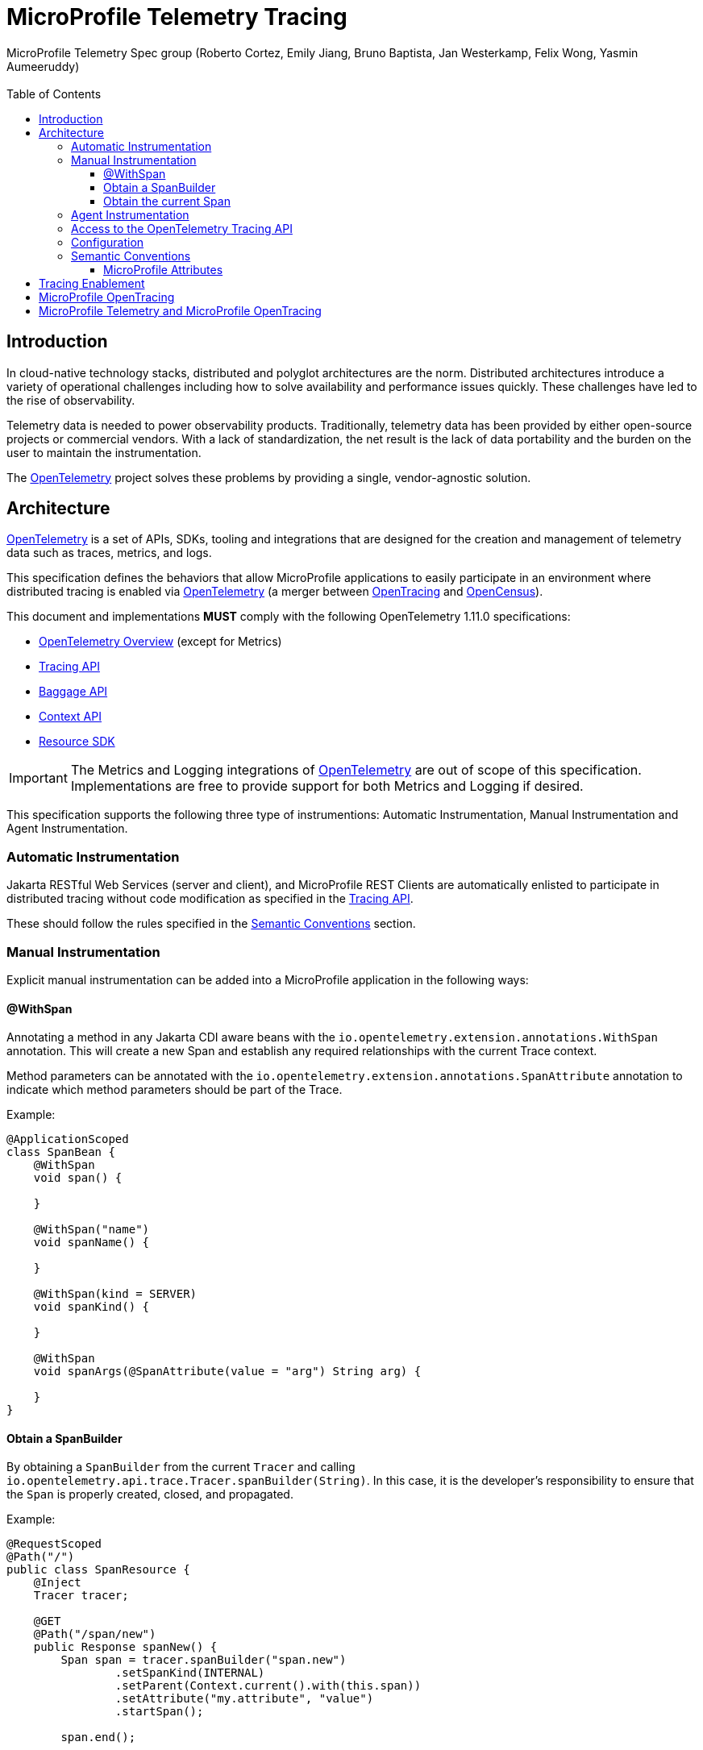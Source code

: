 //
// Copyright (c) 2016-2022 Eclipse Microprofile Contributors:
// Bruno Baptista
//
// Licensed under the Apache License, Version 2.0 (the "License");
// you may not use this file except in compliance with the License.
// You may obtain a copy of the License at
//
//     http://www.apache.org/licenses/LICENSE-2.0
//
// Unless required by applicable law or agreed to in writing, software
// distributed under the License is distributed on an "AS IS" BASIS,
// WITHOUT WARRANTIES OR CONDITIONS OF ANY KIND, either express or implied.
// See the License for the specific language governing permissions and
// limitations under the License.
//

:authors: MicroProfile Telemetry Spec group (Roberto Cortez, Emily Jiang, Bruno Baptista, Jan Westerkamp, Felix Wong, Yasmin Aumeeruddy)
:email: 
:version-label!:
:sectanchors:
:doctype: book
:license: Eclipse Foundation Specification License v1.0
:source-highlighter: coderay
:toc: left
:toclevels: 4
:sectnumlevels: 4
ifdef::backend-pdf[]
:pagenums:
endif::[]
:otel-spec-version: 1.11.0
:otel-java-version: 1.14.0

= MicroProfile Telemetry Tracing

== Introduction

In cloud-native technology stacks, distributed and polyglot architectures are the norm. Distributed architectures
introduce a variety of operational challenges including how to solve availability and performance issues quickly.
These challenges have led to the rise of observability.

Telemetry data is needed to power observability products. Traditionally, telemetry data has been provided by either
open-source projects or commercial vendors. With a lack of standardization, the net result is the lack of data
portability and the burden on the user to maintain the instrumentation.

The https://opentelemetry.io[OpenTelemetry] project solves these problems by providing a single, vendor-agnostic
solution.

== Architecture

https://opentelemetry.io[OpenTelemetry] is a set of APIs, SDKs, tooling and integrations that are designed for the
creation and management of telemetry data such as traces, metrics, and logs.

This specification defines the behaviors that allow MicroProfile applications to easily participate in an environment
where distributed tracing is enabled via https://opentelemetry.io[OpenTelemetry] (a merger between
https://opentracing.io[OpenTracing] and https://opencensus.io[OpenCensus]).

This document and implementations *MUST* comply with the following OpenTelemetry {otel-spec-version} specifications:

- https://github.com/open-telemetry/opentelemetry-specification/blob/v{otel-spec-version}/specification/overview.md[OpenTelemetry Overview]
(except for Metrics)
- https://github.com/open-telemetry/opentelemetry-specification/blob/v{otel-spec-version}/specification/trace/api.md[Tracing API]
- https://github.com/open-telemetry/opentelemetry-specification/blob/v{otel-spec-version}/specification/baggage/api.md[Baggage API]
- https://github.com/open-telemetry/opentelemetry-specification/tree/v{otel-spec-version}/specification/context[Context API]
- https://github.com/open-telemetry/opentelemetry-specification/blob/v{otel-spec-version}/specification/resource/sdk.md[Resource SDK]

IMPORTANT: The Metrics and Logging integrations of https://opentelemetry.io[OpenTelemetry] are out of scope of this
specification. Implementations are free to provide support for both Metrics and Logging if desired.

This specification supports the following three type of instrumentions: Automatic Instrumentation, Manual Instrumentation and Agent Instrumentation. 

=== Automatic Instrumentation

Jakarta RESTful Web Services (server and client), and MicroProfile REST Clients are automatically enlisted to
participate in distributed tracing without code modification as specified in the
https://github.com/open-telemetry/opentelemetry-specification/blob/v{otel-spec-version}/specification/trace/api.md[Tracing API].

These should follow the rules specified in the <<semantic-conventions>> section.

=== Manual Instrumentation

Explicit manual instrumentation can be added into a MicroProfile application in the following ways:

==== @WithSpan

Annotating a method in any Jakarta CDI aware beans with the `io.opentelemetry.extension.annotations.WithSpan`
annotation. This will create a new Span and establish any required relationships with the current Trace context.

Method parameters can be annotated with the `io.opentelemetry.extension.annotations.SpanAttribute` annotation to
indicate which method parameters should be part of the Trace.

Example:
[source,java]
----
@ApplicationScoped
class SpanBean {
    @WithSpan
    void span() {

    }

    @WithSpan("name")
    void spanName() {

    }

    @WithSpan(kind = SERVER)
    void spanKind() {

    }

    @WithSpan
    void spanArgs(@SpanAttribute(value = "arg") String arg) {

    }
}
----

==== Obtain a SpanBuilder

By obtaining a `SpanBuilder` from the current `Tracer` and calling
`io.opentelemetry.api.trace.Tracer.spanBuilder(String)`. In this case, it is the developer's responsibility to ensure
that the `Span` is properly created, closed, and propagated.

Example:
[source,java]
----
@RequestScoped
@Path("/")
public class SpanResource {
    @Inject
    Tracer tracer;

    @GET
    @Path("/span/new")
    public Response spanNew() {
        Span span = tracer.spanBuilder("span.new")
                .setSpanKind(INTERNAL)
                .setParent(Context.current().with(this.span))
                .setAttribute("my.attribute", "value")
                .startSpan();

        span.end();

        return Response.ok().build();
    }
}
----

NOTE: Start and end a new `Span` will add a child `Span` to the current one enlisted by the automatic instrumentation
of Jakarta REST Applications.

==== Obtain the current Span

By obtaining the current `Span` to add attributes. The Span lifecycle is managed by the implementation.

Example:
[source,java]
----
@RequestScoped
@Path("/")
public class SpanResource {
    @GET
    @Path("/span/current")
    public Response spanCurrent() {
        Span span = Span.current();
        span.setAttribute("my.attribute", "value");
        return Response.ok().build();
    }
}
----

Or with CDI:
[source,java]
----
@RequestScoped
@Path("/")
public class SpanResource {
    @Inject
    Span span;

    @GET
    @Path("/span/current")
    public Response spanCurrent() {
        span.setAttribute("my.attribute", "value");
        return Response.ok().build();
    }
}
----

=== Agent Instrumentation

Implementations are free to support the OpenTelemetry Agent Instrumentation. This provides the ability to gather
telemetry data without code modifications by attaching a Java Agent JAR to the running JVM.

If an implementation of MicroProfile Telemetry Tracing provides such support, it must conform to the instructions detailed
in the https://github.com/open-telemetry/opentelemetry-java-instrumentation[OpenTelemetry Java Instrumentation]
project, including:

- https://github.com/open-telemetry/opentelemetry-java-instrumentation/blob/v{otel-java-version}/docs/agent-config.md[Agent Configuration]
- https://github.com/open-telemetry/opentelemetry-java-instrumentation/blob/v{otel-java-version}/docs/suppressing-instrumentation.md[Suppressing Instrumentation]

Both Agent and MicroProfile Telemetry Tracing Instrumentation (if any), must coexist with each other.

=== Access to the OpenTelemetry Tracing API

An implementation of MicroProfile Telemetry Tracing must provide the following CDI beans for supporting contextual instance
injection:

- `io.opentelemetry.api.OpenTelemetry`
- `io.opentelemetry.api.trace.Tracer`
- `io.opentelemetry.api.trace.Span`
- `io.opentelemetry.api.baggage.Baggage`

Calling the OpenTelemetry API directly must work in the same way and yield the same results:

- `io.opentelemetry.api.GlobalOpenTelemetry.get()`
- `io.opentelemetry.api.trace.Span.current()`
- `io.opentelemetry.api.baggage.Baggage.current()`

To obtain the `Tracer` with the OpenTelemetry API, the consumer must use the exact same instrumentation name and version
used by the implementation. Failure to do so, may result in a different `Tracer` and incorrect handling of the
OpenTelemetry data.

=== Configuration

OpenTelemetry must be configured by MicroProfile Config following the configuration properties detailed in:

- https://github.com/open-telemetry/opentelemetry-java/tree/v{otel-java-version}/sdk-extensions/autoconfigure[OpenTelemetry SDK Autoconfigure]
(excluding properties related to Metrics).
- https://github.com/open-telemetry/opentelemetry-java-instrumentation/blob/v{otel-java-version}/docs/manual-instrumentation.md[Manual Instrumentation]

An implementation may opt to not support a subset of configuration properties related to a specific configuration. For
instance, `otel.traces.exporter` is required but if the implementation does not support `jaeger` as a valid exporter,
then all configuration properties referring to `otel.tracer.jaeger.*` are not required.

[[semantic-conventions]]
=== Semantic Conventions

The https://github.com/open-telemetry/opentelemetry-specification/tree/v{otel-spec-version}/specification/trace/semantic_conventions[Trace Semantic Conventions]
for Spans and Attributes must be followed by any compatible implementation.

All attributes marked as `required` must be present in the context of the Span where they are defined. Any other
attribute is optional. Implementations can also add their own attributes.

==== MicroProfile Attributes

Other MicroProfile specifications can add their own attributes under their own attribute name following the
convention `mp.[specification short name].[attribute name]`.

Implementation libraries must set the library name and version using the following properties:
`mp.telemetry.tracing.name`
`mp.telemetry.tracing.version`

== Tracing Enablement

By default, MicroProfile Telemetry tracing is off. In order to enable any of the tracing aspects, the configuration `mp.telemetry.trace.enabled=true` 
must be specified in any of the config sources available via MicroProfile Config. This property is read once when the application is starting. Any changes afterwards will not take effect unless the application is restarted.

== MicroProfile OpenTracing

MicroProfile Telemetry Tracing supercedes MicroProfile OpenTracing. Even if the end goal is the same,
there are some considerable differences:

- Different API (between OpenTracing and OpenTelemetry)
- No `@Traced` annotation
- No specific MicroProfile configuration
- No customization of Span name through MicroProfile API
- Differences in attribute names and mandatory ones

For these reasons, the MicroProfile Telemetry Tracing specification does not provide any migration path between
both projects. While it is certainly possible to achieve a migration path at the code level and at the specification
level (at the expense of not following the main OpenTelemetry specification), it is unlikely to be able to achieve the
same compatibility at the data layer. Regardless, implementations are still free to provide migration paths between
MicroProfile OpenTracing and MicroProfile Telemetry Tracing. 

If a migration path is provided, the bridge layer provided by OpenTelemetry should be used. This bridge layer implements
OpenTracing APIs using OpenTelemetry APIs (more details can be found from https://github.com/open-telemetry/opentelemetry-specification/blob/main/specification/compatibility/opentracing.md[OpenTracing Compatbility]. 
The bridge layer takes OpenTelemetry Tracer and exposes as OpenTracing Tracer. See the example below.

[source,java]
----
//From the global OpenTelemetry configuration
Tracer tracer1 = OpenTracingShim.createTracerShim();
//From a provided OpenTelemetry instance oTel
Tracer tracer2 = OpenTracingShim.createTracerShim(oTel);
----

Afterwards, you can then register the tracer as the OpenTracing Global Tracer:

[source,java]
----
GlobalTracer.registerIfAbsent(tracer);
----

== MicroProfile Telemetry and MicroProfile OpenTracing

If MicroProfile Telemetry and MicroProfile OpenTracing are both present in one application, it is advised only to enable one of them. Otherwise, no portalbe behaviour will occur.